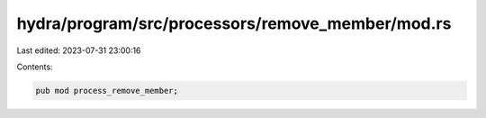 hydra/program/src/processors/remove_member/mod.rs
=================================================

Last edited: 2023-07-31 23:00:16

Contents:

.. code-block:: rs

    pub mod process_remove_member;


